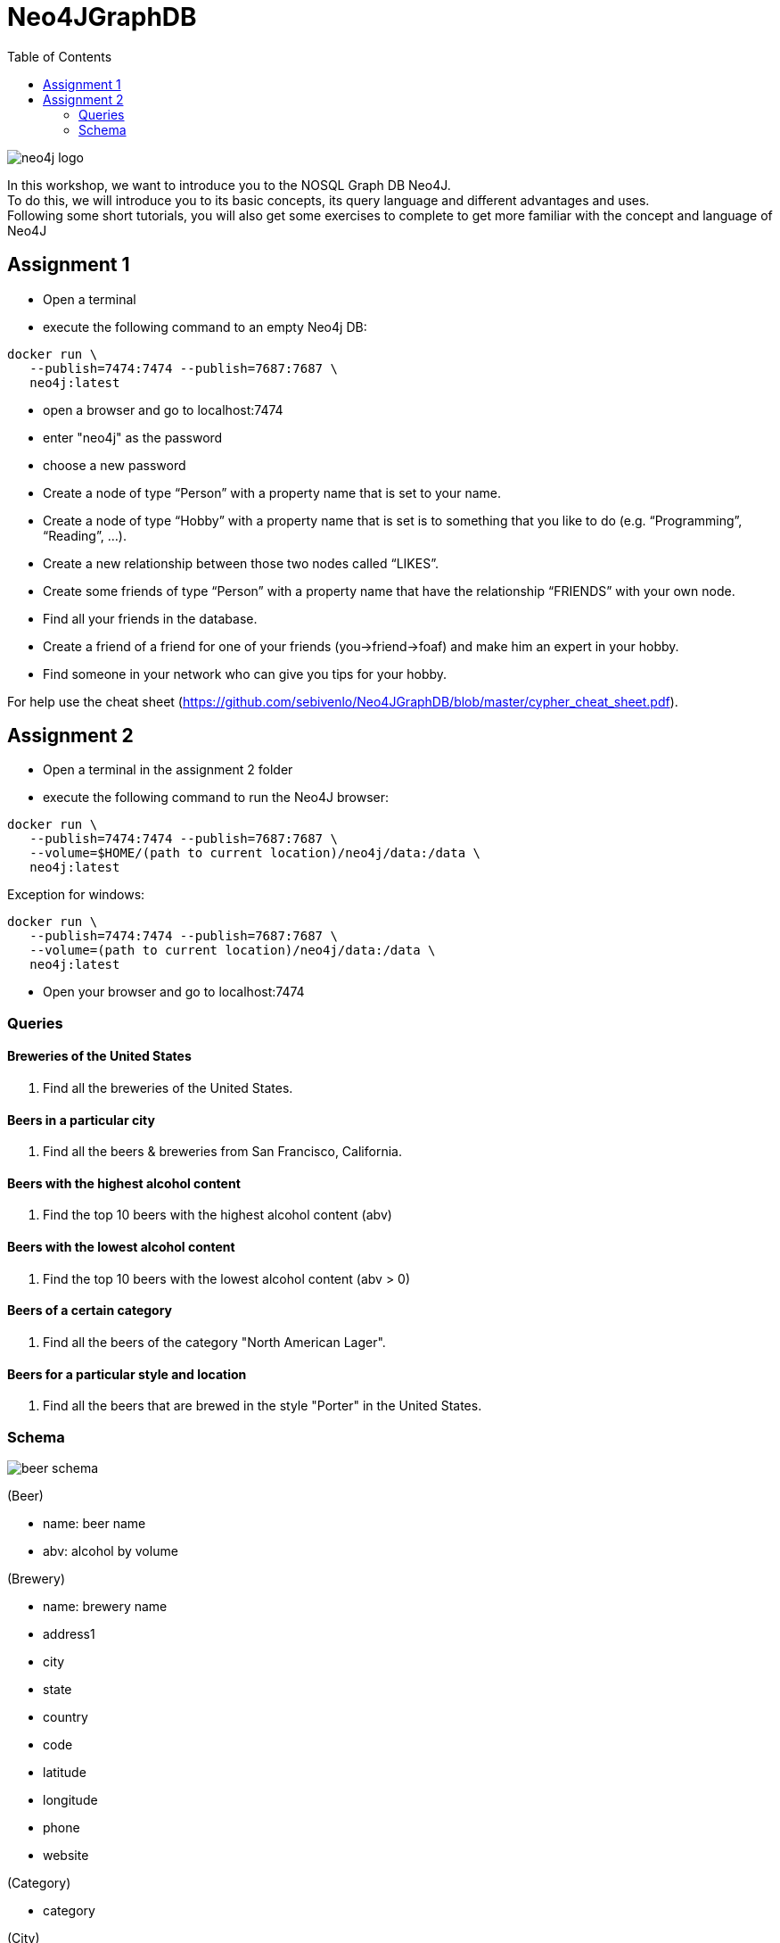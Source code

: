 :toc:

= Neo4JGraphDB

image::images/neo4j_logo.png[]

In this workshop, we want to introduce you to the NOSQL Graph DB Neo4J. +
To do this, we will introduce you to its basic concepts, its query language and different advantages and uses. +
Following some short tutorials, you will also get some exercises to complete to get more familiar with the concept and language of Neo4J

== Assignment 1

- Open a terminal
- execute the following command to an empty Neo4j DB:
..................
docker run \
   --publish=7474:7474 --publish=7687:7687 \
   neo4j:latest
..................
- open a browser and go to localhost:7474
- enter "neo4j" as the password
- choose a new password 
- Create a node of type “Person” with a property name that is set to your name. 
- Create a node of type “Hobby” with a property name that is set is to something that you like to do (e.g. “Programming”, “Reading”, …). 
- Create a new relationship between those two nodes called “LIKES”.
- Create some friends of type “Person” with a property name that have the relationship “FRIENDS” with your own node. 
- Find all your friends in the database. 
- Create a friend of a friend for one of your friends (you->friend->foaf) and make him an expert in your hobby.
- Find someone in your network who can give you tips for your hobby. 

For help use the cheat sheet (https://github.com/sebivenlo/Neo4JGraphDB/blob/master/cypher_cheat_sheet.pdf).



== Assignment 2

- Open a terminal in the assignment 2 folder
- execute the following command to run the Neo4J browser: 
..................
docker run \
   --publish=7474:7474 --publish=7687:7687 \
   --volume=$HOME/(path to current location)/neo4j/data:/data \
   neo4j:latest
..................
Exception for windows:
..................
docker run \
   --publish=7474:7474 --publish=7687:7687 \
   --volume=(path to current location)/neo4j/data:/data \
   neo4j:latest
..................
- Open your browser and go to localhost:7474
   
=== Queries

==== Breweries of the United States

. Find all the breweries of the United States.

==== Beers in a particular city

. Find all the beers & breweries from San Francisco, California.

==== Beers with the highest alcohol content

. Find the top 10 beers with the highest alcohol content (abv)

==== Beers with the lowest alcohol content

. Find the top 10 beers with the lowest alcohol content (abv > 0) 

==== Beers of a certain category

. Find all the beers of the category "North American Lager".

==== Beers for a particular style and location

. Find all the beers that are brewed in the style "Porter" in the United States.

=== Schema

image::images/beer_schema.png[]

(Beer)

- name: beer name

- abv: alcohol by volume

(Brewery)

- name: brewery name

- address1

- city

- state

- country

- code

- latitude

- longitude

- phone

- website

(Category)

- category

(City)

- city

- state

- country

(State)

- state

(Country)

- country

(Beer) - [:BREWED_AT] → (Brewery)

(Beer) - [:BEER_CATEGORY] → (Category)

(Beer) - [:BEER_STYLE] → (Style)

(Brewery) - [:LOC_CITY] → (City) - [:LOC_STATE] → (State) - [:LOC_COUNTRY] → (Country)

